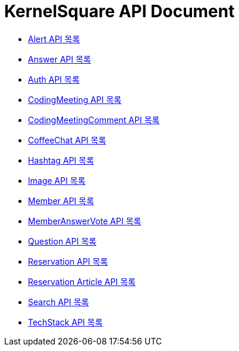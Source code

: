 ifndef::snippets[]
:basedir: {docdir}/../../../
:snippets: build/generated-snippets
:sources-root: {basedir}/src
:resources: {sources-root}/main/resources
:resources-test: {sources-root}/test/resources
:java: {sources-root}/main/java
:java-test: {sources-root}/test/java
endif::[]
= KernelSquare API Document
:doctype: book
:icons: font
:source-highlighter: highlightjs
:toc: left
:toc-title: 명세 목록
:toclevels: 5
:sectlinks:

* link:alert-api-index.html[Alert API 목록]
* link:answer-api-index.html[Answer API 목록]
* link:auth-api-index.html[Auth API 목록]
* link:coding-meeting-api-index.html[CodingMeeting API 목록]
* link:coding-meeting-comment-api-index.html[CodingMeetingComment API 목록]
* link:coffee-chat-api-index.html[CoffeeChat API 목록]
* link:hashtag-api-index.html[Hashtag API 목록]
* link:image-api-index.html[Image API 목록]
* link:member-api-index.html[Member API 목록]
* link:member-answer-vote-api-index.html[MemberAnswerVote API 목록]
* link:question-api-index.html[Question API 목록]
* link:reservation-api-index.html[Reservation API 목록]
* link:reservation-article-api-index.html[Reservation Article API 목록]
* link:search-api-index.html[Search API 목록]
* link:tech-stack-api-index.html[TechStack API 목록]

